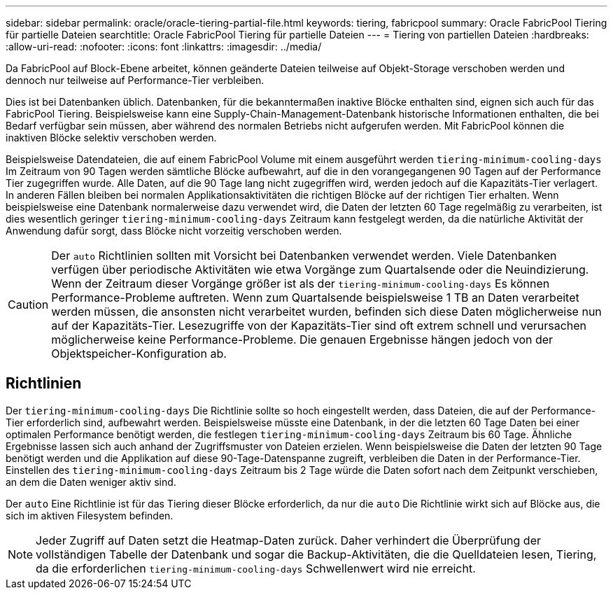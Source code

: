 ---
sidebar: sidebar 
permalink: oracle/oracle-tiering-partial-file.html 
keywords: tiering, fabricpool 
summary: Oracle FabricPool Tiering für partielle Dateien 
searchtitle: Oracle FabricPool Tiering für partielle Dateien 
---
= Tiering von partiellen Dateien
:hardbreaks:
:allow-uri-read: 
:nofooter: 
:icons: font
:linkattrs: 
:imagesdir: ../media/


[role="lead"]
Da FabricPool auf Block-Ebene arbeitet, können geänderte Dateien teilweise auf Objekt-Storage verschoben werden und dennoch nur teilweise auf Performance-Tier verbleiben.

Dies ist bei Datenbanken üblich. Datenbanken, für die bekanntermaßen inaktive Blöcke enthalten sind, eignen sich auch für das FabricPool Tiering. Beispielsweise kann eine Supply-Chain-Management-Datenbank historische Informationen enthalten, die bei Bedarf verfügbar sein müssen, aber während des normalen Betriebs nicht aufgerufen werden. Mit FabricPool können die inaktiven Blöcke selektiv verschoben werden.

Beispielsweise Datendateien, die auf einem FabricPool Volume mit einem ausgeführt werden `tiering-minimum-cooling-days` Im Zeitraum von 90 Tagen werden sämtliche Blöcke aufbewahrt, auf die in den vorangegangenen 90 Tagen auf der Performance Tier zugegriffen wurde. Alle Daten, auf die 90 Tage lang nicht zugegriffen wird, werden jedoch auf die Kapazitäts-Tier verlagert. In anderen Fällen bleiben bei normalen Applikationsaktivitäten die richtigen Blöcke auf der richtigen Tier erhalten. Wenn beispielsweise eine Datenbank normalerweise dazu verwendet wird, die Daten der letzten 60 Tage regelmäßig zu verarbeiten, ist dies wesentlich geringer `tiering-minimum-cooling-days` Zeitraum kann festgelegt werden, da die natürliche Aktivität der Anwendung dafür sorgt, dass Blöcke nicht vorzeitig verschoben werden.


CAUTION: Der `auto` Richtlinien sollten mit Vorsicht bei Datenbanken verwendet werden. Viele Datenbanken verfügen über periodische Aktivitäten wie etwa Vorgänge zum Quartalsende oder die Neuindizierung. Wenn der Zeitraum dieser Vorgänge größer ist als der `tiering-minimum-cooling-days` Es können Performance-Probleme auftreten. Wenn zum Quartalsende beispielsweise 1 TB an Daten verarbeitet werden müssen, die ansonsten nicht verarbeitet wurden, befinden sich diese Daten möglicherweise nun auf der Kapazitäts-Tier. Lesezugriffe von der Kapazitäts-Tier sind oft extrem schnell und verursachen möglicherweise keine Performance-Probleme. Die genauen Ergebnisse hängen jedoch von der Objektspeicher-Konfiguration ab.



== Richtlinien

Der `tiering-minimum-cooling-days` Die Richtlinie sollte so hoch eingestellt werden, dass Dateien, die auf der Performance-Tier erforderlich sind, aufbewahrt werden. Beispielsweise müsste eine Datenbank, in der die letzten 60 Tage Daten bei einer optimalen Performance benötigt werden, die festlegen `tiering-minimum-cooling-days` Zeitraum bis 60 Tage. Ähnliche Ergebnisse lassen sich auch anhand der Zugriffsmuster von Dateien erzielen. Wenn beispielsweise die Daten der letzten 90 Tage benötigt werden und die Applikation auf diese 90-Tage-Datenspanne zugreift, verbleiben die Daten in der Performance-Tier. Einstellen des `tiering-minimum-cooling-days` Zeitraum bis 2 Tage würde die Daten sofort nach dem Zeitpunkt verschieben, an dem die Daten weniger aktiv sind.

Der `auto` Eine Richtlinie ist für das Tiering dieser Blöcke erforderlich, da nur die `auto` Die Richtlinie wirkt sich auf Blöcke aus, die sich im aktiven Filesystem befinden.


NOTE: Jeder Zugriff auf Daten setzt die Heatmap-Daten zurück. Daher verhindert die Überprüfung der vollständigen Tabelle der Datenbank und sogar die Backup-Aktivitäten, die die Quelldateien lesen, Tiering, da die erforderlichen `tiering-minimum-cooling-days` Schwellenwert wird nie erreicht.
